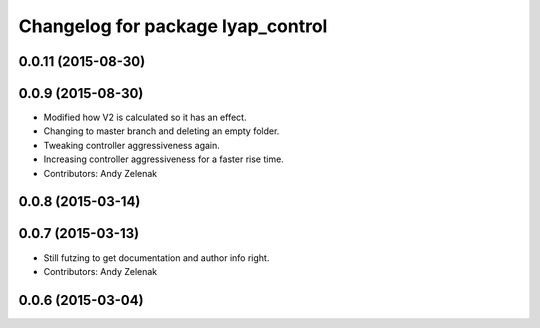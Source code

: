 ^^^^^^^^^^^^^^^^^^^^^^^^^^^^^^^^^^
Changelog for package lyap_control
^^^^^^^^^^^^^^^^^^^^^^^^^^^^^^^^^^

0.0.11 (2015-08-30)
-------------------

0.0.9 (2015-08-30)
------------------
* Modified how V2 is calculated so it has an effect.
* Changing to master branch and deleting an empty folder.
* Tweaking controller aggressiveness again.
* Increasing controller aggressiveness for a faster rise time.
* Contributors: Andy Zelenak

0.0.8 (2015-03-14)
------------------

0.0.7 (2015-03-13)
------------------
* Still futzing to get documentation and author info right.
* Contributors: Andy Zelenak

0.0.6 (2015-03-04)
------------------
